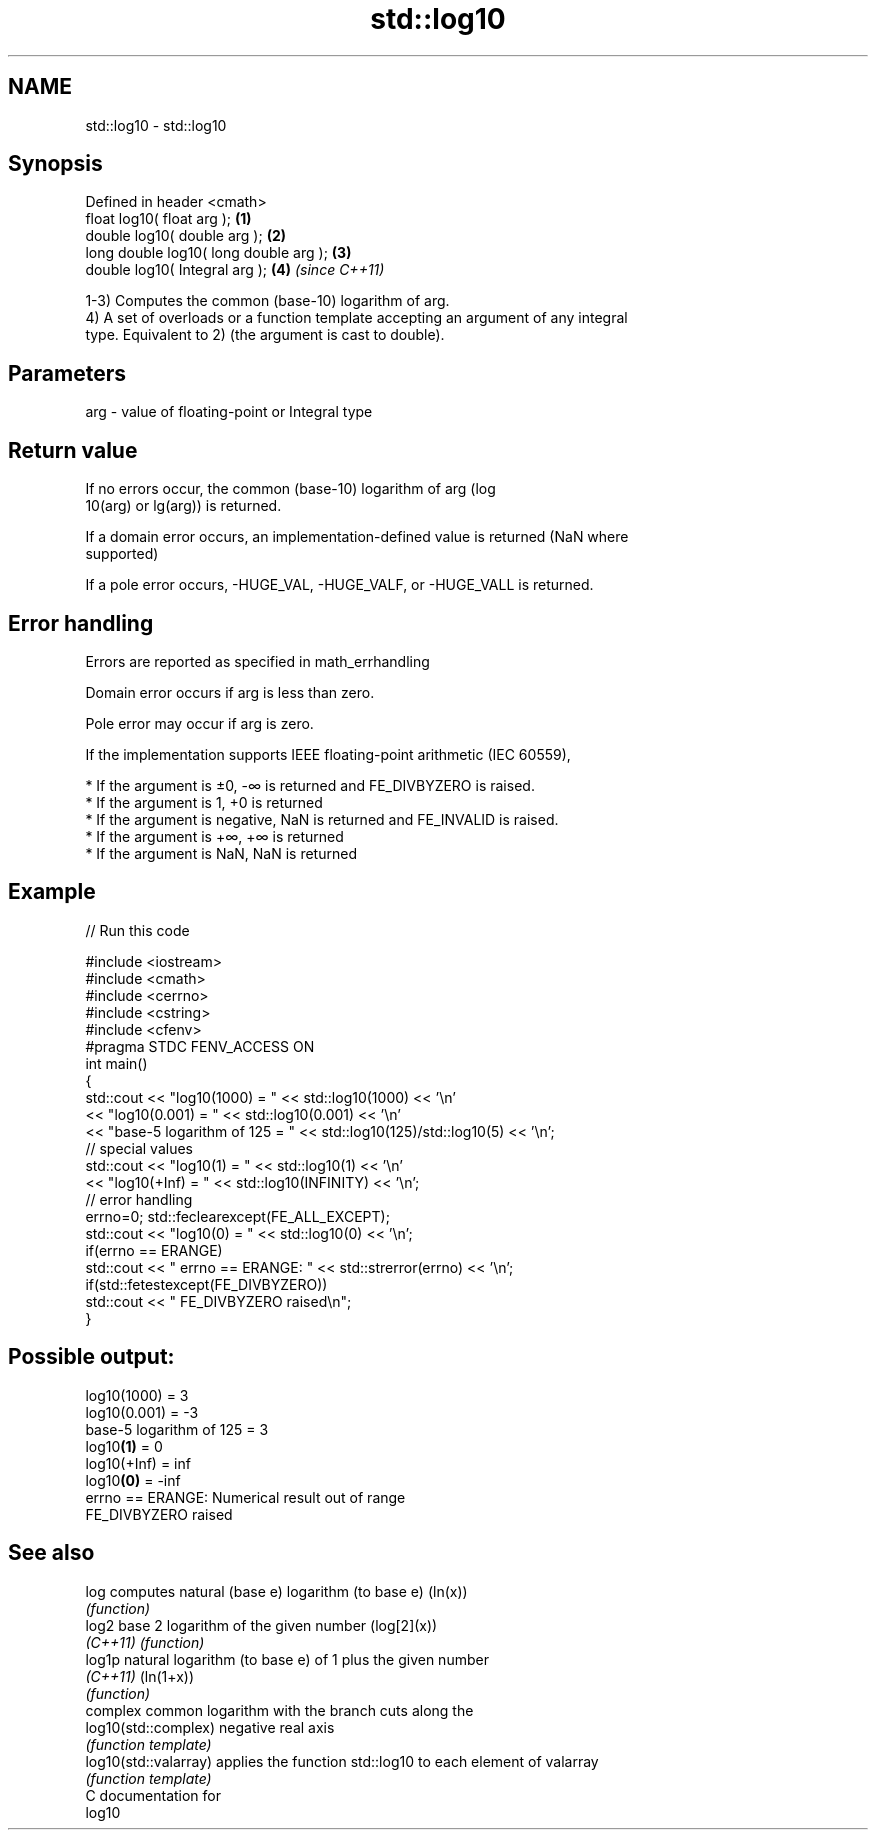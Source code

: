 .TH std::log10 3 "Nov 25 2015" "2.1 | http://cppreference.com" "C++ Standard Libary"
.SH NAME
std::log10 \- std::log10

.SH Synopsis
   Defined in header <cmath>
   float       log10( float arg );       \fB(1)\fP
   double      log10( double arg );      \fB(2)\fP
   long double log10( long double arg ); \fB(3)\fP
   double      log10( Integral arg );    \fB(4)\fP \fI(since C++11)\fP

   1-3) Computes the common (base-10) logarithm of arg.
   4) A set of overloads or a function template accepting an argument of any integral
   type. Equivalent to 2) (the argument is cast to double).

.SH Parameters

   arg - value of floating-point or Integral type

.SH Return value

   If no errors occur, the common (base-10) logarithm of arg (log
   10(arg) or lg(arg)) is returned.

   If a domain error occurs, an implementation-defined value is returned (NaN where
   supported)

   If a pole error occurs, -HUGE_VAL, -HUGE_VALF, or -HUGE_VALL is returned.

.SH Error handling

   Errors are reported as specified in math_errhandling

   Domain error occurs if arg is less than zero.

   Pole error may occur if arg is zero.

   If the implementation supports IEEE floating-point arithmetic (IEC 60559),

     * If the argument is ±0, -∞ is returned and FE_DIVBYZERO is raised.
     * If the argument is 1, +0 is returned
     * If the argument is negative, NaN is returned and FE_INVALID is raised.
     * If the argument is +∞, +∞ is returned
     * If the argument is NaN, NaN is returned

.SH Example

   
// Run this code

 #include <iostream>
 #include <cmath>
 #include <cerrno>
 #include <cstring>
 #include <cfenv>
 #pragma STDC FENV_ACCESS ON
 int main()
 {
     std::cout << "log10(1000) = " << std::log10(1000) << '\\n'
               << "log10(0.001) = " << std::log10(0.001) << '\\n'
               << "base-5 logarithm of 125 = " << std::log10(125)/std::log10(5) << '\\n';
     // special values
     std::cout << "log10(1) = " << std::log10(1) << '\\n'
               << "log10(+Inf) = " << std::log10(INFINITY) << '\\n';
     // error handling
     errno=0; std::feclearexcept(FE_ALL_EXCEPT);
     std::cout << "log10(0) = " << std::log10(0) << '\\n';
     if(errno == ERANGE)
         std::cout << "    errno == ERANGE: " << std::strerror(errno) << '\\n';
     if(std::fetestexcept(FE_DIVBYZERO))
         std::cout << "    FE_DIVBYZERO raised\\n";
 }

.SH Possible output:

 log10(1000) = 3
 log10(0.001) = -3
 base-5 logarithm of 125 = 3
 log10\fB(1)\fP = 0
 log10(+Inf) = inf
 log10\fB(0)\fP = -inf
     errno == ERANGE: Numerical result out of range
     FE_DIVBYZERO raised

.SH See also

   log                  computes natural (base e) logarithm (to base e) (ln(x))
                        \fI(function)\fP 
   log2                 base 2 logarithm of the given number (log[2](x))
   \fI(C++11)\fP              \fI(function)\fP 
   log1p                natural logarithm (to base e) of 1 plus the given number
   \fI(C++11)\fP              (ln(1+x))
                        \fI(function)\fP 
                        complex common logarithm with the branch cuts along the
   log10(std::complex)  negative real axis
                        \fI(function template)\fP 
   log10(std::valarray) applies the function std::log10 to each element of valarray
                        \fI(function template)\fP 
   C documentation for
   log10
